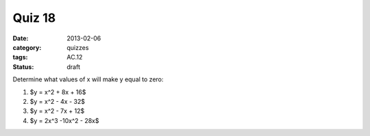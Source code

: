 Quiz 18 
#######

:date: 2013-02-06
:category: quizzes
:tags: AC.12
:status: draft

Determine what values of x will make y equal to zero:

1. $y = x^2 + 8x + 16$ 

2. $y = x^2 - 4x - 32$

3. $y = x^2 - 7x + 12$

4. $y = 2x^3 -10x^2 - 28x$ 
 
 
